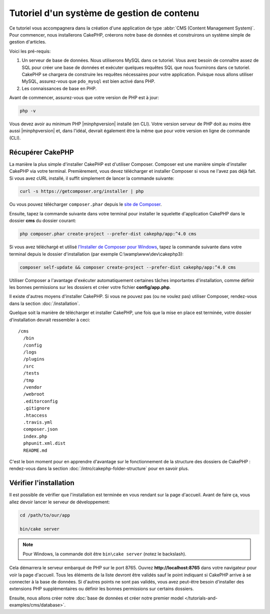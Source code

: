 Tutoriel d'un système de gestion de contenu
###########################################

Ce tutoriel vous accompagnera dans la création d'une application de type
:abbr:`CMS (Content Management System)`. Pour commencer, nous installerons
CakePHP, créerons notre base de données et construirons un système simple
de gestion d'articles.

Voici les pré-requis:

#. Un serveur de base de données. Nous utiliserons MySQL dans ce tutoriel. Vous
   avez besoin de connaître assez de SQL pour créer une base de données et exécuter
   quelques requêtes SQL que nous fournirons dans ce tutoriel. CakePHP se chargera
   de construire les requêtes nécessaires pour votre application. Puisque nous allons
   utiliser MySQL, assurez-vous que ``pdo_mysql`` est bien activé dans PHP.
#. Les connaissances de base en PHP.

Avant de commencer, assurez-vous que votre version de PHP est à jour:

.. code-block:: bash

    php -v

Vous devez avoir au minimum PHP |minphpversion| installé (en CLI). Votre version
serveur de PHP doit au moins être aussi |minphpversion| et, dans l'idéal, devrait
également être la même que pour votre version en ligne de commande (CLI).

Récupérer CakePHP
=================

La manière la plus simple d'installer CakePHP est d'utiliser Composer. Composer
est une manière simple d'installer CakePHP via votre terminal. Premièrement, vous
devez télécharger et installer Composer si vous ne l'avez pas déjà fait. Si vous
avez cURL installé, il suffit simplement de lancer la commande suivante:

.. code-block:: bash

    curl -s https://getcomposer.org/installer | php

Ou vous pouvez télécharger ``composer.phar`` depuis le
`site de Composer <https://getcomposer.org/download/>`_.

Ensuite, tapez la commande suivante dans votre terminal pour installer le squelette
d'application CakePHP dans le dossier **cms** du dossier courant:

.. code-block:: bash

    php composer.phar create-project --prefer-dist cakephp/app:^4.0 cms

Si vous avez téléchargé et utilisé `l'Installer de Composer pour Windows
<https://getcomposer.org/Composer-Setup.exe>`_, tapez la commande suivante dans
votre terminal depuis le dossier d'installation (par exemple C:\\wamp\\www\\dev\\cakephp3):

.. code-block:: bash

    composer self-update && composer create-project --prefer-dist cakephp/app:^4.0 cms

Utiliser Composer a l'avantage d'exécuter automatiquement certaines tâches
importantes d'installation, comme définir les bonnes permissions sur les dossiers
et créer votre fichier **config/app.php**.

Il existe d'autres moyens d'installer CakePHP. Si vous ne pouvez pas (ou ne
voulez pas) utiliser Composer, rendez-vous dans la section :doc:`/installation`.

Quelque soit la manière de télécharger et installer CakePHP, une fois que la mise
en place est terminée, votre dossier d'installation devrait ressembler à ceci::

    /cms
      /bin
      /config
      /logs
      /plugins
      /src
      /tests
      /tmp
      /vendor
      /webroot
      .editorconfig
      .gitignore
      .htaccess
      .travis.yml
      composer.json
      index.php
      phpunit.xml.dist
      README.md

C'est le bon moment pour en apprendre d'avantage sur le fonctionnement de la
structure des dossiers de CakePHP : rendez-vous dans la section :doc:`/intro/cakephp-folder-structure`
pour en savoir plus.

Vérifier l'installation
=======================

Il est possible de vérifier que l'installation est terminée en vous rendant sur
la page d'accueil. Avant de faire ça, vous allez devoir lancer le serveur de
développement:

.. code-block:: bash

    cd /path/to/our/app

    bin/cake server

.. note::

    Pour Windows, la commande doit être ``bin\cake server`` (notez le backslash).

Cela démarrera le serveur embarqué de PHP sur le port 8765. Ouvrez
**http://localhost:8765** dans votre navigateur pour voir la page d'accueil.
Tous les éléments de la liste devront être validés sauf le point indiquant si
CakePHP arrive à se connecter à la base de données. Si d'autres points ne sont
pas validés, vous avez peut-être besoin d'installer des extensions PHP supplémentaires
ou définir les bonnes permissions sur certains dossiers.

Ensuite, nous allons créer notre :doc:`base de données et créer notre premier
model </tutorials-and-examples/cms/database>`.
